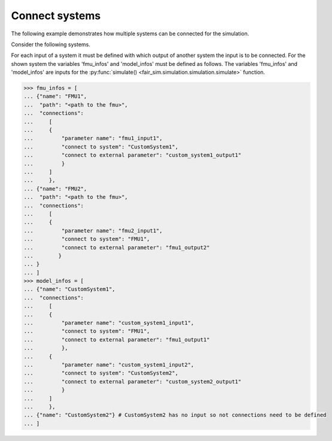 Connect systems
===============

The following example demonstrates how multiple systems can be connected for the simulation.

Consider the following systems. 

.. image:: Images/connection_diagram.svg

For each input of a system it must be defined with which output of another system the
input is to be connected. 
For the shown system the variables 'fmu_infos' and 'model_infos' must be defined as follows. 
The variables 'fmu_infos' and 'model_infos' are inputs for the 
:py:func:`simulate() <fair_sim.simulation.simulation.simulate>`
function.

.. code-block:: python3

    >>> fmu_infos = [
    ... {"name": "FMU1",
    ...  "path": "<path to the fmu>",
    ...  "connections":
    ...     [
    ...     {
    ...         "parameter name": "fmu1_input1",
    ...         "connect to system": "CustomSystem1",
    ...         "connect to external parameter": "custom_system1_output1"
    ...         }
    ...     ]
    ...     },
    ... {"name": "FMU2",
    ...  "path": "<path to the fmu>",
    ...  "connections":
    ...     [
    ...     {
    ...         "parameter name": "fmu2_input1",
    ...         "connect to system": "FMU1",
    ...         "connect to external parameter": "fmu1_output2"
    ...        }
    ... }
    ... ]
    >>> model_infos = [
    ... {"name": "CustomSystem1",
    ...  "connections":
    ...     [
    ...     {
    ...         "parameter name": "custom_system1_input1",
    ...         "connect to system": "FMU1",
    ...         "connect to external parameter": "fmu1_output1"
    ...         },
    ...     {
    ...         "parameter name": "custom_system1_input2",
    ...         "connect to system": "CustomSystem2",
    ...         "connect to external parameter": "custom_system2_output1"
    ...         }
    ...     ]
    ...     },
    ... {"name": "CustomSystem2"} # CustomSystem2 has no input so not connections need to be defined
    ... ]
